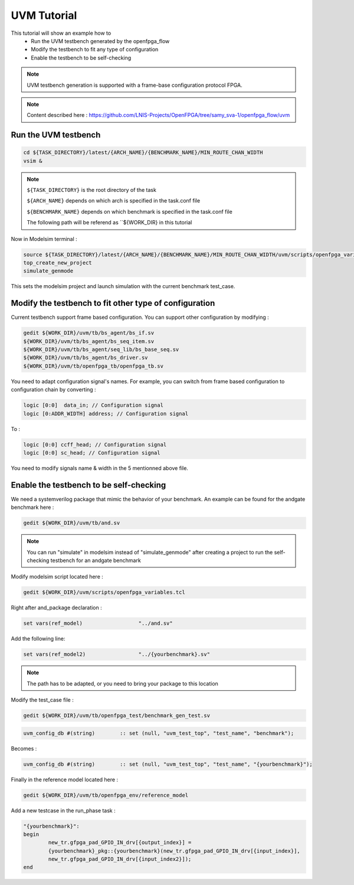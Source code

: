 .. _uvm_tutorial:

UVM Tutorial
------------

This tutorial will show an example how to 
  - Run the UVM testbench generated by the openfpga_flow
  - Modify the testbench to fit any type of configuration
  - Enable the testbench to be self-checking
  
.. note:: UVM testbench generation is supported with a frame-base configuration protocol FPGA.

.. note:: Content described here : https://github.com/LNIS-Projects/OpenFPGA/tree/samy_sva-1/openfpga_flow/uvm

Run the UVM testbench
~~~~~~~~~~~~~~~~~~~~~

.. code-block:: shell

  cd ${TASK_DIRECTORY}/latest/{ARCH_NAME}/{BENCHMARK_NAME}/MIN_ROUTE_CHAN_WIDTH
  vsim &

.. note:: ``${TASK_DIRECTORY}`` is the root directory of the task

          ``${ARCH_NAME}`` depends on which arch is specified in the task.conf file
	  
          ``${BENCHMARK_NAME}`` depends on which benchmark is specified in the task.conf file
	  
	  The following path will be referend as ``${WORK_DIR} in this tutorial

Now in Modelsim terminal :

.. code-block:: shell

  source ${TASK_DIRECTORY}/latest/{ARCH_NAME}/{BENCHMARK_NAME}/MIN_ROUTE_CHAN_WIDTH/uvm/scripts/openfpga_variables.tcl
  top_create_new_project
  simulate_genmode
  
This sets the modelsim project and launch simulation with the current benchmark test_case.

Modify the testbench to fit other type of configuration
~~~~~~~~~~~~~~~~~~~~~~~~~~~~~~~~~~~~~~~~~~~~~~~~~~~~~~~

Current testbench support frame based configuration.
You can support other configuration by modifying :

.. code-block:: shell

   gedit ${WORK_DIR}/uvm/tb/bs_agent/bs_if.sv
   ${WORK_DIR}/uvm/tb/bs_agent/bs_seq_item.sv
   ${WORK_DIR}/uvm/tb/bs_agent/seq_lib/bs_base_seq.sv
   ${WORK_DIR}/uvm/tb/bs_agent/bs_driver.sv
   ${WORK_DIR}/uvm/tb/openfpga_tb/openfpga_tb.sv

You need to adapt configuration signal's names.
For example, you can switch from frame based configuration to configuration chain by converting :

.. code-block:: systemverilog

   logic [0:0]  data_in; // Configuration signal
   logic [0:ADDR_WIDTH] address; // Configuration signal
   
To :

.. code-block:: systemverilog

   logic [0:0] ccff_head; // Configuration signal
   logic [0:0] sc_head; // Configuration signal
   
You need to modify signals name & width in the 5 mentionned above file.

Enable the testbench to be self-checking
~~~~~~~~~~~~~~~~~~~~~~~~~~~~~~~~~~~~~~~~

We need a systemverilog package that mimic the behavior of your benchmark.
An example can be found for the andgate benchmark here :

.. code-block:: shell

   gedit ${WORK_DIR}/uvm/tb/and.sv

.. note:: You can run "simulate" in modelsim instead of "simulate_genmode" after creating a project to run the self-checking testbench for an andgate benchmark

Modify modelsim script located here :

.. code-block:: shell

   gedit ${WORK_DIR}/uvm/scripts/openfpga_variables.tcl

Right after and_package declaration :

.. code-block:: tcl

   set vars(ref_model)			"../and.sv"

Add the following line:

.. code-block:: tcl

   set vars(ref_model2)			"../{yourbenchmark}.sv"

.. note::``{yourbenchmark}``can be any name.
.. note:: The path has to be adapted, or you need to bring your package to this location

Modify the test_case file :

.. code-block:: shell

   gedit ${WORK_DIR}/uvm/tb/openfpga_test/benchmark_gen_test.sv

.. code-block:: systemverilog

         uvm_config_db #(string) 	:: set (null, "uvm_test_top", "test_name", "benchmark");
 
Becomes :

.. code-block:: systemverilog

         uvm_config_db #(string) 	:: set (null, "uvm_test_top", "test_name", "{yourbenchmark}");
         
Finally in the reference model located here :
 
.. code-block:: shell
 
    gedit ${WORK_DIR}/uvm/tb/openfpga_env/reference_model
 
Add a new testcase in the run_phase task :
 
.. code-block:: systemverilog

    	"{yourbenchmark}":
	begin
                new_tr.gfpga_pad_GPIO_IN_drv[{output_index}] =
		{yourbenchmark}_pkg::{yourbenchmark}(new_tr.gfpga_pad_GPIO_IN_drv[{input_index}],
		new_tr.gfpga_pad_GPIO_IN_drv[{input_index2}]);
      	end
       
.. note::``{input & output index}``have to be tailored according to your benchmark package & fpga IO's configuration.
 
 
